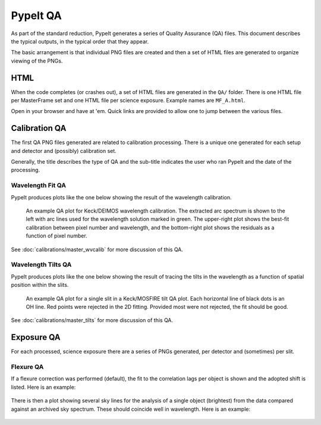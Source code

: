 
.. TODO: We should expand this page, showing examples of the QA plots and
.. describing them in more detail.

=========
PypeIt QA
=========

As part of the standard reduction, PypeIt generates a series
of Quality Assurance (QA) files. This document describes
the typical outputs, in the typical order that they appear.

The basic arrangement is that individual PNG files are created
and then a set of HTML files are generated to organize
viewing of the PNGs.


HTML
====

When the code completes (or crashes out), a set of
HTML files are generated in the ``QA/`` folder.  There
is one HTML file per MasterFrame set and one
HTML file per science exposure.  Example names are
``MF_A.html``.

Open in your browser and have at 'em.
Quick links are provided to allow one to jump between
the various files.


Calibration QA
==============

The first QA PNG files generated are related
to calibration processing.  There is a unique
one generated for each setup and detector and
(possibly) calibration set.

Generally, the title describes the type of QA and the
sub-title indicates the user who ran PypeIt and the
date of the processing.

.. _qa-wave-fit:

Wavelength Fit QA
-----------------

PypeIt produces plots like the one below showing the result of the wavelength
calibration.

.. figure:: figures/deimos_arc1d.png
   :width: 60 %

   An example QA plot for Keck/DEIMOS wavelength calibration.  The extracted arc
   spectrum is shown to the left with arc lines used for the wavelength solution
   marked in green.  The upper-right plot shows the best-fit calibration between
   pixel number and wavelength, and the bottom-right plot shows the residuals as
   a function of pixel number.

See :doc:`calibrations/master_wvcalib` for more discussion of this QA.

.. _qa-wave-tilt:

Wavelength Tilts QA
-------------------

PypeIt produces plots like the one below showing the result of tracing the tilts
in the wavelength as a function of spatial position within the slits.

.. figure:: figures/mosfire_arc2d.png
   :width: 60%

   An example QA plot for a single slit in a Keck/MOSFIRE tilt QA plot.  Each
   horizontal line of black dots is an OH line.  Red points were rejected in the
   2D fitting.  Provided most were not rejected, the fit should be good.

See :doc:`calibrations/master_tilts` for more discussion of this QA.


Exposure QA
===========

For each processed, science exposure there are a series of
PNGs generated, per detector and (sometimes) per slit.


Flexure QA
----------

If a flexure correction was performed (default), the fit to the
correlation lags per object
is shown and the adopted shift is listed.  Here is
an example:

.. figure:: figures/qa/flex_corr_armlsd.jpg
   :align: center


There is then a plot showing several sky lines
for the analysis of a single object (brightest)
from the data compared against an archived sky spectrum.
These should coincide well in wavelength.
Here is an example:

.. figure:: figures/qa/flex_sky_armlsd.jpg
   :align: center

